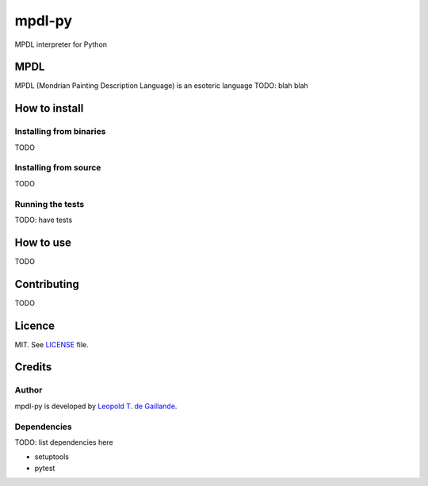 mpdl-py
=======

MPDL interpreter for Python

MPDL
----

MPDL (Mondrian Painting Description Language) is an esoteric language TODO: blah blah

How to install
--------------

Installing from binaries
~~~~~~~~~~~~~~~~~~~~~~~~

TODO

Installing from source
~~~~~~~~~~~~~~~~~~~~~~~

TODO

Running the tests
~~~~~~~~~~~~~~~~~

TODO: have tests

How to use
----------

TODO

Contributing
------------

TODO

Licence
-------

MIT. See LICENSE_ file.

.. _LICENSE: LICENSE

Credits
-------

Author
~~~~~~

mpdl-py is developed by `Leopold T. de Gaillande`_.

.. _`Leopold T. de Gaillande`: https://github.com/LeopoldTal/

Dependencies
~~~~~~~~~~~~

TODO: list dependencies here

* setuptools
* pytest
